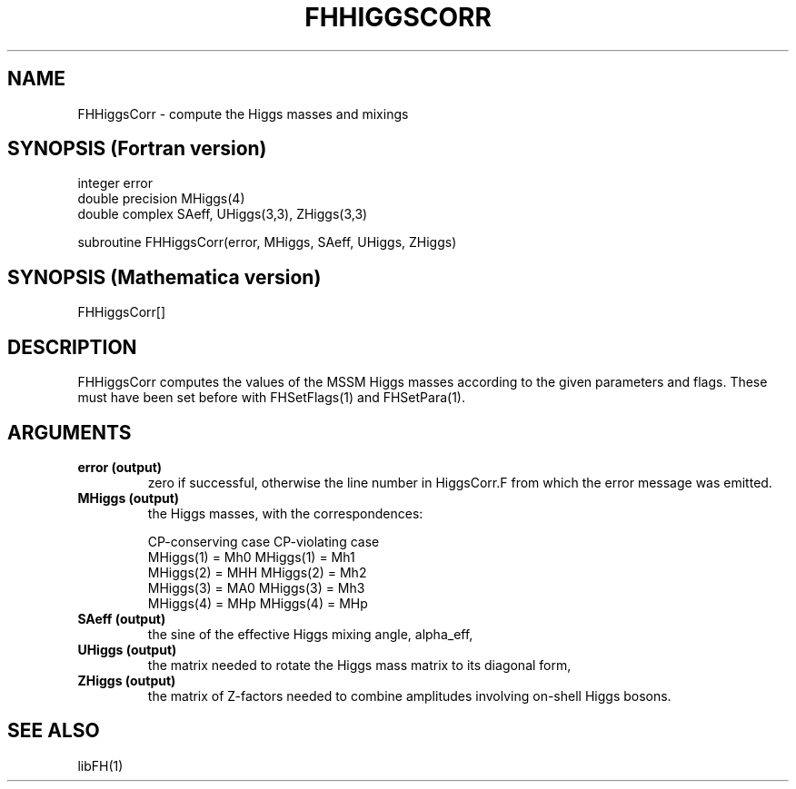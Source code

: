 .TH FHHIGGSCORR 1 "2-Oct-2007"
.SH NAME
.PP
FHHiggsCorr \- compute the Higgs masses and mixings
.SH SYNOPSIS (Fortran version)
.PP
integer error
.br
double precision MHiggs(4)
.br
double complex SAeff, UHiggs(3,3), ZHiggs(3,3)
.sp
subroutine FHHiggsCorr(error, MHiggs, SAeff, UHiggs, ZHiggs)
.SH SYNOPSIS (Mathematica version)
.PP
FHHiggsCorr[]
.SH DESCRIPTION
FHHiggsCorr computes the values of the MSSM Higgs masses according to
the given parameters and flags.  These must have been set before with
FHSetFlags(1) and FHSetPara(1).
.SH ARGUMENTS
.TP
.B error (output)
zero if successful, otherwise the line number in HiggsCorr.F from
which the error message was emitted.
.TP
.B MHiggs (output)
the Higgs masses, with the correspondences:
.sp
CP-conserving case     CP-violating case
.br
MHiggs(1) = Mh0        MHiggs(1) = Mh1
.br
MHiggs(2) = MHH        MHiggs(2) = Mh2
.br
MHiggs(3) = MA0        MHiggs(3) = Mh3
.br
MHiggs(4) = MHp        MHiggs(4) = MHp
.TP
.B SAeff (output)
the sine of the effective Higgs mixing angle, alpha_eff,
.TP
.B UHiggs (output)
the matrix needed to rotate the Higgs mass matrix to its diagonal form,
.TP
.B ZHiggs (output)
the matrix of Z-factors needed to combine amplitudes involving on-shell 
Higgs bosons.
.SH SEE ALSO
.PP
libFH(1)
